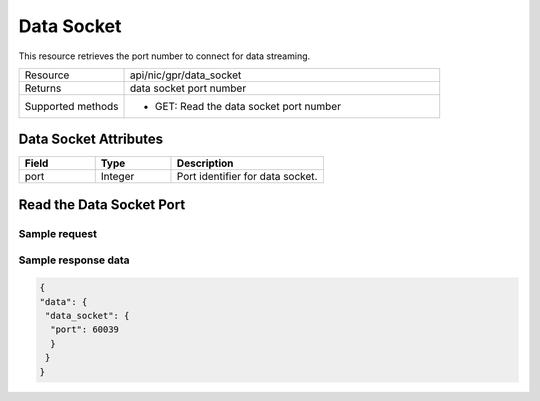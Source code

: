 Data Socket
###########

This resource retrieves the port number to connect for data streaming.

.. list-table::
   :widths: 25 75
   :header-rows: 0

   * - Resource
     - api/nic/gpr/data_socket
   * - Returns
     - data socket port number
   * - Supported methods
     - * GET: Read the data socket port number

Data Socket Attributes
**********************

.. list-table::
   :widths: 25 25 50
   :header-rows: 1

   * - Field
     - Type
     - Description
   * - port
     - Integer
     - Port identifier for data socket.

Read the Data Socket Port
*************************

Sample request
--------------


.. tabs::
  
   .. code-tab:: python

      response = requests.get("http://192.168.20.221:8080/api/nic/gpr/data_socket")

   .. code-tab:: console curl

      curl http://192.168.20.221:8080/api/nic/gpr/data_socket

Sample response data
--------------------

.. code-block:: json

   {
   "data": {
    "data_socket": {
     "port": 60039
     }
    }
   }
